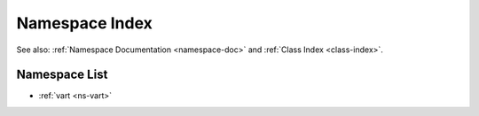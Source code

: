 .. _namespace-index:

Namespace Index
===============

See also: :ref:`Namespace Documentation <namespace-doc>` and :ref:`Class Index <class-index>`.

Namespace List
--------------

- :ref:`vart <ns-vart>`

